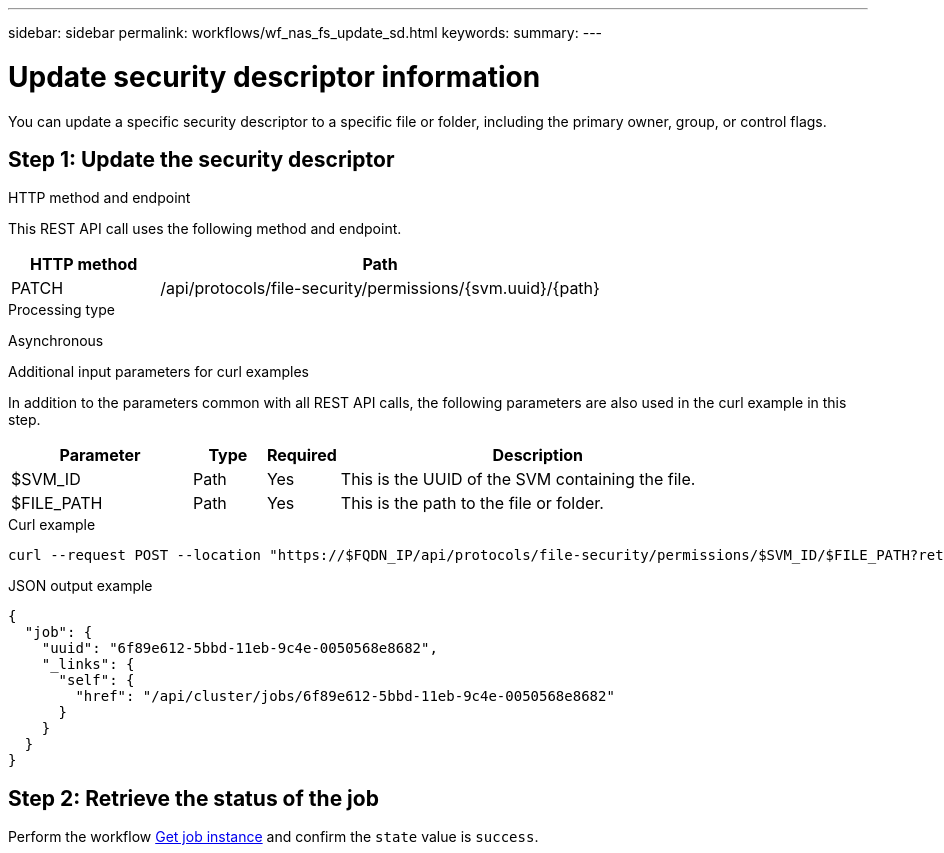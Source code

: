---
sidebar: sidebar
permalink: workflows/wf_nas_fs_update_sd.html
keywords: 
summary: 
---

= Update security descriptor information
:hardbreaks:
:nofooter:
:icons: font
:linkattrs:
:imagesdir: ./media/

[.lead]
You can update a specific security descriptor to a specific file or folder, including the primary owner, group, or control flags.

== Step 1: Update the security descriptor

.HTTP method and endpoint

This REST API call uses the following method and endpoint.

[cols="25,75"*,options="header"]
|===
|HTTP method
|Path
|PATCH
|/api/protocols/file-security/permissions/{svm.uuid}/{path}
|===

.Processing type

Asynchronous

.Additional input parameters for curl examples

In addition to the parameters common with all REST API calls, the following parameters are also used in the curl example in this step.

[cols="25,10,10,55"*,options="header"]
|===
|Parameter
|Type
|Required
|Description
|$SVM_ID
|Path
|Yes
|This is the UUID of the SVM containing the file.
|$FILE_PATH
|Path
|Yes
|This is the path to the file or folder.
|===

.Curl example

[source,curl]
curl --request POST --location "https://$FQDN_IP/api/protocols/file-security/permissions/$SVM_ID/$FILE_PATH?return_timeout=0" --include --header "Accept */*" --header "Authorization: Basic $BASIC_AUTH" --data '{ \"control_flags\": \"32788\", \"group\": \"everyone\", \"owner\": \"user1\"}'

.JSON output example
----
{
  "job": {
    "uuid": "6f89e612-5bbd-11eb-9c4e-0050568e8682",
    "_links": {
      "self": {
        "href": "/api/cluster/jobs/6f89e612-5bbd-11eb-9c4e-0050568e8682"
      }
    }
  }
}
----

== Step 2: Retrieve the status of the job

Perform the workflow link:../workflows/wf_jobs_get_job.html[Get job instance] and confirm the `state` value is `success`.
